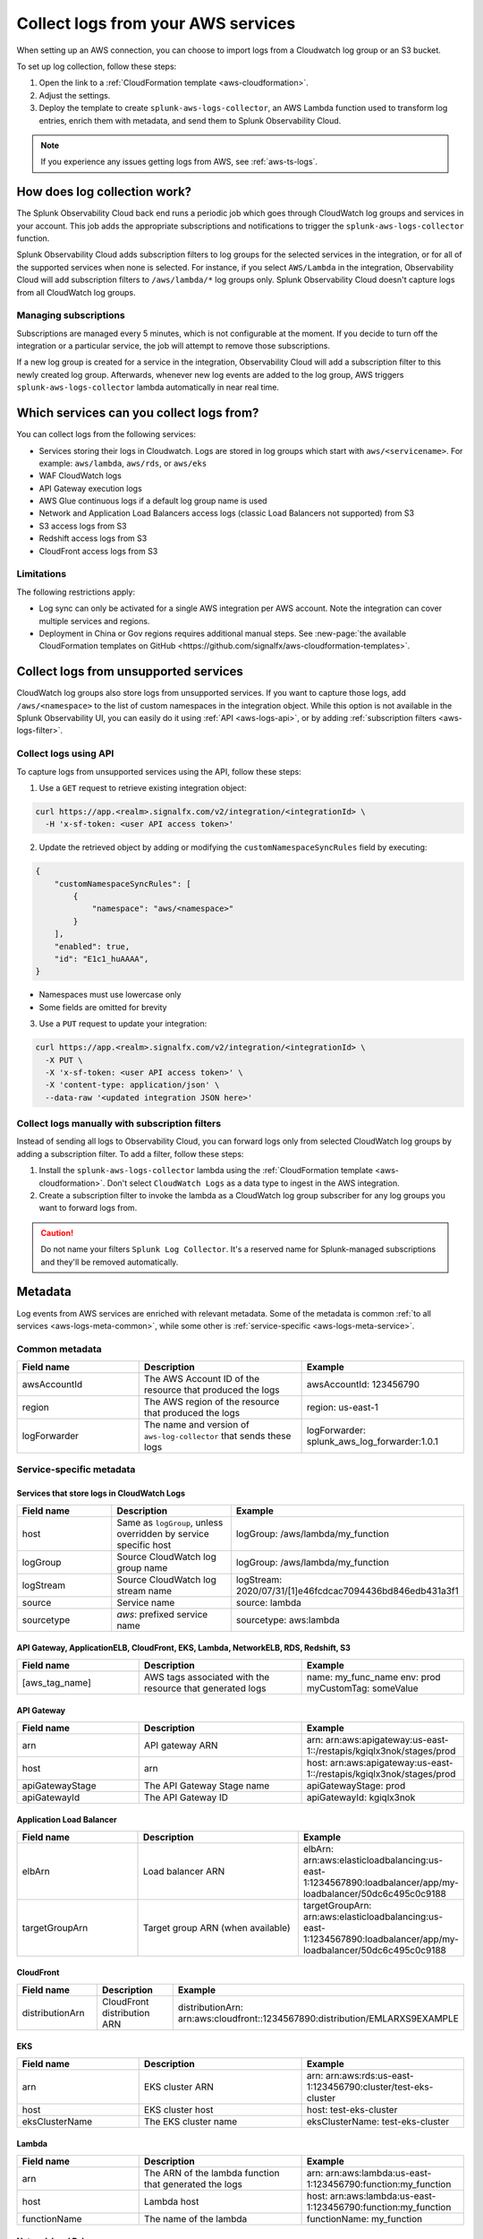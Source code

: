 .. _aws-logs:

****************************************
Collect logs from your AWS services
****************************************

.. meta::
  :description: Collect logs from your AWS services in Splunk Observability Cloud.

When setting up an AWS connection, you can choose to import logs from a Cloudwatch log group or an S3 bucket. 

To set up log collection, follow these steps:

1. Open the link to a :ref:`CloudFormation template <aws-cloudformation>`. 

2. Adjust the settings. 

3. Deploy the template to create ``splunk-aws-logs-collector``, an AWS Lambda function used to transform log entries, enrich them with metadata, and send them to Splunk Observability Cloud.

.. note::

  If you experience any issues getting logs from AWS, see :ref:`aws-ts-logs`.

How does log collection work?
============================================

The Splunk Observability Cloud back end runs a periodic job which goes through CloudWatch log groups and services in your account. This job adds the appropriate subscriptions and notifications to trigger the ``splunk-aws-logs-collector`` function. 

Splunk Observability Cloud adds subscription filters to log groups for the selected services in the integration, or for all of the supported services when none is selected. For instance, if you select ``AWS/Lambda`` in the integration, Observability Cloud will add subscription filters to ``/aws/lambda/*`` log groups only. Splunk Observability Cloud doesn't capture logs from all CloudWatch log groups.

Managing subscriptions
-----------------------------------

Subscriptions are managed every 5 minutes, which is not configurable at the moment. If you decide to turn off the integration or a particular service, the job will attempt to remove those subscriptions.
  
If a new log group is created for a service in the integration, Observability Cloud will add a subscription filter to this newly created log group. Afterwards, whenever new log events are added to the log group, AWS triggers ``splunk-aws-logs-collector`` lambda automatically in near real time. 

Which services can you collect logs from?
============================================

You can collect logs from the following services:

- Services storing their logs in Cloudwatch. Logs are stored in log groups which start with ``aws/<servicename>``. For example: ``aws/lambda``, ``aws/rds``, or ``aws/eks`` 
- WAF CloudWatch logs
- API Gateway execution logs
- AWS Glue continuous logs if a default log group name is used
- Network and Application Load Balancers access logs (classic Load Balancers not supported) from S3
- S3 access logs from S3
- Redshift access logs from S3
- CloudFront access logs from S3

Limitations
-----------------------------------

The following restrictions apply:

- Log sync can only be activated for a single AWS integration per AWS account. Note the integration can cover multiple services and regions.

- Deployment in China or Gov regions requires additional manual steps. See :new-page:`the available CloudFormation templates on GitHub <https://github.com/signalfx/aws-cloudformation-templates>`.

.. _aws-logs-unsupported:

Collect logs from unsupported services
==================================================================================

CloudWatch log groups also store logs from unsupported services. If you want to capture those logs, add ``/aws/<namespace>`` to the list of custom namespaces in the integration object. While this option is not available in the Splunk Observability UI, you can easily do it using :ref:`API <aws-logs-api>`, or by adding :ref:`subscription filters <aws-logs-filter>`.

.. _aws-logs-api:

Collect logs using API
-----------------------------------

To capture logs from unsupported services using the API, follow these steps:

1. Use a ``GET`` request to retrieve existing integration object:

.. code-block:: none

  curl https://app.<realm>.signalfx.com/v2/integration/<integrationId> \
    -H 'x-sf-token: <user API access token>'

2. Update the retrieved object by adding or modifying the ``customNamespaceSyncRules`` field by executing: 

.. code-block:: none
  
  {
      "customNamespaceSyncRules": [
          {
              "namespace": "aws/<namespace>"
          }
      ],
      "enabled": true,
      "id": "E1c1_huAAAA",
  }

- Namespaces must use lowercase only 
- Some fields are omitted for brevity 

3. Use a ``PUT`` request to update your integration:

.. code-block:: none
  
  curl https://app.<realm>.signalfx.com/v2/integration/<integrationId> \
    -X PUT \
    -X 'x-sf-token: <user API access token>' \
    -X 'content-type: application/json' \
    --data-raw '<updated integration JSON here>'


.. _aws-logs-filter:

Collect logs manually with subscription filters
-----------------------------------------------------------

Instead of sending all logs to Observability Cloud, you can forward logs only from selected CloudWatch log groups by adding a subscription filter. To add a filter, follow these steps:

#. Install the ``splunk-aws-logs-collector`` lambda using the :ref:`CloudFormation template <aws-cloudformation>`. Don't select ``CloudWatch Logs`` as a data type to ingest in the AWS integration.  

#. Create a subscription filter to invoke the lambda as a CloudWatch log group subscriber for any log groups you want to forward logs from.

.. caution:: Do not name your filters ``Splunk Log Collector``. It's a reserved name for Splunk-managed subscriptions and they'll be removed automatically. 

Metadata
============================

Log events from AWS services are enriched with relevant metadata. Some of the metadata is common :ref:`to all services <aws-logs-meta-common>`, while some other is :ref:`service-specific <aws-logs-meta-service>`.

.. _aws-logs-meta-common:

Common metadata
-----------------------------------

.. list-table::
  :header-rows: 1
  :widths: 30, 40, 40

  * - Field name
    - Description
    - Example

  * - awsAccountId
    - The AWS Account ID of the resource that produced the logs
    - awsAccountId: 123456790

  * - region
    - The AWS region of the resource that produced the logs
    - region: us-east-1

  * - logForwarder
    - The name and version of ``aws-log-collector`` that sends these logs
    - logForwarder: splunk_aws_log_forwarder:1.0.1

.. _aws-logs-meta-service:

Service-specific metadata
-----------------------------------

Services that store logs in CloudWatch Logs
^^^^^^^^^^^^^^^^^^^^^^^^^^^^^^^^^^^^^^^^^^^^^^^^^^^^^^^^^^^^

.. list-table::
  :header-rows: 1
  :widths: 30, 40, 40

  * - Field name
    - Description
    - Example

  * - host
    - Same as ``logGroup``, unless overridden by service specific host
    - logGroup: /aws/lambda/my_function

  * - logGroup
    - Source CloudWatch log group name
    - logGroup: /aws/lambda/my_function

  * - logStream
    - Source CloudWatch log stream name
    - logStream: 2020/07/31/[1]e46fcdcac7094436bd846edb431a3f1

  * - source
    - Service name
    - source: lambda

  * - sourcetype
    - `aws`: prefixed service name
    - sourcetype: aws:lambda

API Gateway, ApplicationELB, CloudFront, EKS, Lambda, NetworkELB, RDS, Redshift, S3
^^^^^^^^^^^^^^^^^^^^^^^^^^^^^^^^^^^^^^^^^^^^^^^^^^^^^^^^^^^^^^^^^^^^^^^^^^^^^^^^^^^^^^^^^^

.. list-table::
  :header-rows: 1
  :widths: 30, 40, 40

  * - Field name
    - Description
    - Example

  * - [aws_tag_name]
    - AWS tags associated with the resource that generated logs
    - name: my_func_name
      env: prod
      myCustomTag: someValue

API Gateway
^^^^^^^^^^^^^^^^^^^^^^^^^^^^^^

.. list-table::
  :header-rows: 1
  :widths: 30, 40, 40

  * - Field name
    - Description
    - Example

  * - arn
    - API gateway ARN
    - arn: arn:aws:apigateway:us-east-1::/restapis/kgiqlx3nok/stages/prod

  * - host
    - arn
    - host: arn:aws:apigateway:us-east-1::/restapis/kgiqlx3nok/stages/prod

  * - apiGatewayStage
    - The API Gateway Stage name
    - apiGatewayStage: prod

  * - apiGatewayId
    - The API Gateway ID
    - apiGatewayId: kgiqlx3nok

Application Load Balancer
^^^^^^^^^^^^^^^^^^^^^^^^^^^^^^

.. list-table::
  :header-rows: 1
  :widths: 30, 40, 40

  * - Field name
    - Description
    - Example

  * - elbArn
    - Load balancer ARN
    - elbArn:
      arn:aws:elasticloadbalancing:us-east-1:1234567890:loadbalancer/app/my-loadbalancer/50dc6c495c0c9188

  * - targetGroupArn
    - Target group ARN (when available)
    - targetGroupArn:
      arn:aws:elasticloadbalancing:us-east-1:1234567890:loadbalancer/app/my-loadbalancer/50dc6c495c0c9188

CloudFront
^^^^^^^^^^^^^^^^^^^^^^^^^^^^^^

.. list-table::
  :header-rows: 1
  :widths: 30, 40, 40

  * - Field name
    - Description
    - Example

  * - distributionArn
    - CloudFront distribution ARN
    - distributionArn:
      arn:aws:cloudfront::1234567890:distribution/EMLARXS9EXAMPLE

EKS
^^^^^^^^^^^^^^^^^^^^^^^^^^^^^^

.. list-table::
  :header-rows: 1
  :widths: 30, 40, 40

  * - Field name
    - Description
    - Example

  * - arn
    - EKS cluster ARN
    - arn:
      arn:aws:rds:us-east-1:123456790:cluster/test-eks-cluster

  * - host
    - EKS cluster host
    - host: test-eks-cluster

  * - eksClusterName
    - The EKS cluster name
    - eksClusterName: test-eks-cluster

Lambda
^^^^^^^^^^^^^^^^^^^^^^^^^^^^^^

.. list-table::
  :header-rows: 1
  :widths: 30, 40, 40

  * - Field name
    - Description
    - Example

  * - arn
    - The ARN of the lambda function that generated the logs
    - arn:
      arn:aws:lambda:us-east-1:123456790:function:my_function

  * - host
    - Lambda host
    - host: arn:aws:lambda:us-east-1:123456790:function:my_function

  * - functionName
    - The name of the lambda
    - functionName: my_function

Network Load Balancer
^^^^^^^^^^^^^^^^^^^^^^^^^^^^^^

.. list-table::
  :header-rows: 1
  :widths: 30, 40, 40

  * - Field name
    - Description
    - Example

  * - elbArn
    - Load balancer ARN
    - elbArn:
      arn:aws:elasticloadbalancing:us-east-1:1234567890:loadbalancer/net/my-netlb/c6e77e28c25b2234

RDS PostgreSQL
^^^^^^^^^^^^^^^^^^^^^^^^^^^^^^

.. list-table::
  :header-rows: 1
  :widths: 30, 40, 40

  * - Field name
    - Description
    - Example

  * - arn
    - DB host ARN
    - arn:
      arn:aws:rds:us-east-1:123456790:db:druid-lab0

  * - host
    - The host of RDS
    - host: druid-lab0

  * - dbType
    - The type of DB
    - dbType: postgresql

RDS, other than PostgreSQL
^^^^^^^^^^^^^^^^^^^^^^^^^^^^^^

.. list-table::
  :header-rows: 1
  :widths: 30, 40, 40

  * - Field name
    - Description
    - Example

  * - arn
    - DB host ARN
    - arn:
      arn:aws:rds:us-east-1:123456790:db:test-database-1

  * - host
    - The host of RDS
    - host: test-database-1

  * - dbLogName
    - The name of the RDS log
    - dbLogName: error

Redshift
^^^^^^^^^^^^^^^^^^^^^^^^^^^^^^

.. list-table::
  :header-rows: 1
  :widths: 30, 40, 40

  * - Field name
    - Description
    - Example

  * - clusterArn
    - Redshift cluster ARN
    - clusterArn:
      arn:aws:redshift:us-east-1:1234567890:cluster:redshift-cluster-1

  * - logType
    - Redshift log type. Possible: connectionlog, useractivitylog, or userlog
    - logType: userlog

S3
^^^^^^^^^^^^^^^^^^^^^^^^^^^^^^

.. list-table::
  :header-rows: 1
  :widths: 30, 40, 40

  * - Field name
    - Description
    - Example

  * - bucketArn
    - S3 bucket ARN
    - bucketArn:
      arn:aws:s3:::my-bucket

  * - objectArn
    - S3 object ARN (when available)
    - objectArn: arn:aws:s3:::my-bucket/sample.jpeg

